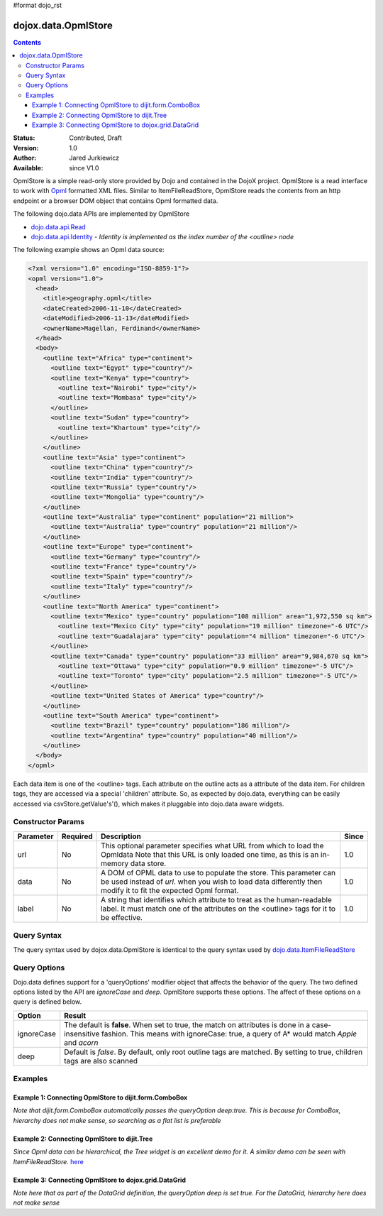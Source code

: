 #format dojo_rst

dojox.data.OpmlStore
====================

.. contents::
  :depth: 3

:Status: Contributed, Draft
:Version: 1.0
:Author: Jared Jurkiewicz
:Available: since V1.0

OpmlStore is a simple read-only store provided by Dojo and contained in the DojoX project. OpmlStore is a read interface to work with `Opml <http://en.wikipedia.org/wiki/OPML>`_ formatted XML files. Similar to ItemFileReadStore, OpmlStore reads the contents from an http endpoint or a browser DOM object that contains Opml formatted data.

The following dojo.data APIs are implemented by OpmlStore

* `dojo.data.api.Read <dojo/data/api/Read>`_
* `dojo.data.api.Identity <dojo/data/api/Identity>`_ - *Identity is implemented as the index number of the <outline> node*

The following example shows an Opml data source:

.. code-block :: xml

  <?xml version="1.0" encoding="ISO-8859-1"?>
  <opml version="1.0">
    <head>
      <title>geography.opml</title>
      <dateCreated>2006-11-10</dateCreated>
      <dateModified>2006-11-13</dateModified>
      <ownerName>Magellan, Ferdinand</ownerName>
    </head>
    <body>
      <outline text="Africa" type="continent">
        <outline text="Egypt" type="country"/>
        <outline text="Kenya" type="country">
          <outline text="Nairobi" type="city"/>
          <outline text="Mombasa" type="city"/>
        </outline>
        <outline text="Sudan" type="country">
          <outline text="Khartoum" type="city"/>
        </outline>
      </outline>
      <outline text="Asia" type="continent">
        <outline text="China" type="country"/>
        <outline text="India" type="country"/>
        <outline text="Russia" type="country"/>
        <outline text="Mongolia" type="country"/>
      </outline>
      <outline text="Australia" type="continent" population="21 million">
        <outline text="Australia" type="country" population="21 million"/>
      </outline>
      <outline text="Europe" type="continent">
        <outline text="Germany" type="country"/>
        <outline text="France" type="country"/>
        <outline text="Spain" type="country"/>
        <outline text="Italy" type="country"/>
      </outline>
      <outline text="North America" type="continent">
        <outline text="Mexico" type="country" population="108 million" area="1,972,550 sq km">
          <outline text="Mexico City" type="city" population="19 million" timezone="-6 UTC"/>
	  <outline text="Guadalajara" type="city" population="4 million" timezone="-6 UTC"/>
        </outline>
        <outline text="Canada" type="country" population="33 million" area="9,984,670 sq km">
          <outline text="Ottawa" type="city" population="0.9 million" timezone="-5 UTC"/>
          <outline text="Toronto" type="city" population="2.5 million" timezone="-5 UTC"/>
        </outline>
        <outline text="United States of America" type="country"/>
      </outline>
      <outline text="South America" type="continent">
        <outline text="Brazil" type="country" population="186 million"/>
        <outline text="Argentina" type="country" population="40 million"/>
      </outline>
    </body>
  </opml>

Each data item is one of the <outline> tags.  Each attribute on the outline acts as a attribute of the data item.  For children tags, they are accessed via a special 'children' attribute.  So, as expected by dojo.data, everything can be easily accessed via csvStore.getValue's'(), which makes it pluggable into dojo.data aware widgets.

==================
Constructor Params
==================

+----------------+--------------+------------------------------------------------------------------------------------------------+-----------+
| **Parameter**  | **Required** | **Description**                                                                                | **Since** |
+----------------+--------------+------------------------------------------------------------------------------------------------+-----------+
| url            | No           |This optional parameter specifies what URL from which to load the Opmldata Note                 | 1.0       |
|                |              |that this URL is only loaded one time, as this is an in-memory data store.                      |           |
+----------------+--------------+------------------------------------------------------------------------------------------------+-----------+
| data           | No           |A DOM of OPML data to use to populate the store.  This parameter can be                         | 1.0       |
|                |              |used instead of *url*. when you wish to load data differently then modify it to fit the expected|           |
|                |              |Opml format.                                                                                    |           |
+----------------+--------------+------------------------------------------------------------------------------------------------+-----------+
| label          | No           |A string that identifies which attribute to treat as the human-readable label. It must match one| 1.0       |
|                |              |of the attributes on the <outline> tags for it to be effective.                                 |           |
+----------------+--------------+------------------------------------------------------------------------------------------------+-----------+

============
Query Syntax
============

The query syntax used by dojox.data.OpmlStore is identical to the query syntax used by `dojo.data.ItemFileReadStore <dojo/data/ItemFileReadStore>`_

=============
Query Options
=============

Dojo.data defines support for a 'queryOptions' modifier object that affects the behavior of the query.  The two defined options listed by the API are *ignoreCase* and *deep*.  OpmlStore supports these options.  The affect of these options on a query is defined below.

+------------+------------------------------------------------------------------------------------------------------------------------+
| **Option** | **Result**                                                                                                             |
+------------+------------------------------------------------------------------------------------------------------------------------+
| ignoreCase |The default is **false**.  When set to true, the match on attributes is done in a case-insensitive fashion.  This means |
|            |with ignoreCase: true, a query of A* would match *Apple* and *acorn*                                                    |
+------------+------------------------------------------------------------------------------------------------------------------------+
| deep       |Default is *false*.  By default, only root outline tags are matched.  By setting to true, children tags are also scanned|
+------------+------------------------------------------------------------------------------------------------------------------------+

========
Examples
========

-------------------------------------------------------
Example 1:  Connecting OpmlStore to dijit.form.ComboBox
-------------------------------------------------------

*Note that dijit.form.ComboBox automatically passes the queryOption deep:true.  This is because for ComboBox, hierarchy does not make sense, so searching as a flat list is preferable*

.. cv-compound ::
  
  .. cv :: javascript

    <script>
      dojo.require("dojox.data.OpmlStore");
      dojo.require("dijit.form.ComboBox");
    </script>

  .. cv :: html 

    <div dojoType="dojox.data.OpmlStore" url="/moin_static163/js/dojo/trunk/release/dojo/dojox/data/tests/stores/geography.xml" jsId="geoStore"></div>
    <div dojoType="dijit.form.ComboBox" store="geoStore" searchAttr="text"></div>


----------------------------------------------
Example 2:  Connecting OpmlStore to dijit.Tree
----------------------------------------------

*Since Opml data can be hierarchical, the Tree widget is an excellent demo for it.  A similar demo can be seen with ItemFileReadStore.*
`here <quickstart/data/usingdatastores/simple>`_

.. cv-compound ::
  
  .. cv :: javascript

    <script>
      dojo.require("dojox.data.OpmlStore");
      dojo.require("dijit.Tree");
    </script>

  .. cv :: html 

    <div dojoType="dojox.data.OpmlStore" url="/moin_static163/js/dojo/trunk/release/dojo/dojox/data/tests/stores/geography.xml" jsId="geoStore2" label="text"></div>
    <div dojoType="dijit.tree.ForestStoreModel" jsId="geoModel" store="geoStore2" query="{}" rootId="Geography" rootLabel="Geography"></div>
    <div dojoType="dijit.Tree" model="geoModel"></div>


-------------------------------------------------------
Example 3:  Connecting OpmlStore to dojox.grid.DataGrid
-------------------------------------------------------

*Note here that as part of the DataGrid definition, the queryOption deep is set true.  For the DataGrid, hierarchy here does not make sense*

.. cv-compound ::

  .. cv :: javascript

    <script>
      dojo.require("dojox.grid.DataGrid");
      dojo.require("dojox.data.OpmlStore");

      var layoutGeo = [
        [
          { field: "text", name: "Name", width: 10 },
          { field: "type", name: "Geography Type", width: 10 },
          { field: "population", name: "Population", width: 'auto' }
        ]
      ];
    </script>

  .. cv :: html

    <div dojoType="dojox.data.OpmlStore" url="/moin_static163/js/dojo/trunk/release/dojo/dojox/data/tests/stores/geography.xml" jsId="geoStore3" label="text"></div>

    <div style="width: 400px; height: 300px;">
      <div id="grid" 
        dojoType="dojox.grid.DataGrid" 
        store="geoStore3" 
        structure="layoutGeo" 
        query="{}"
        queryOptions="{'deep':true}" 
        rowsPerPage="40">
      </div>
    </div>

  .. cv:: css

    <style type="text/css">
      @import "/moin_static163/js/dojo/trunk/release/dojo/dojox/grid/resources/Grid.css";
      @import "/moin_static163/js/dojo/trunk/release/dojo/dojox/grid/resources/nihiloGrid.css";

      .dojoxGrid table {
        margin: 0;
      }
    </style>
